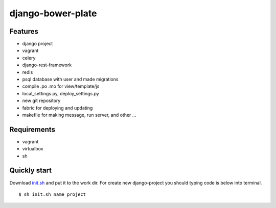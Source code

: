 ######
django-bower-plate
######

********
Features
********
* django project
* vagrant
* celery
* django-rest-framework
* redis
* psql database with user and made migrations
* compile .po .mo for view/template/js
* local_settings.py, deploy_settings.py
* new git repository
* fabric for deploying and updating
* makefile for making message, run server, and other ...
********
Requirements
********
* vagrant
* virtualbox
* sh
********
Quickly start
********
Download `init.sh <https://gist.github.com/Arfey/a07ee02be72632a681c4392288114a20/>`_ and put it to the work dir.
For create new django-project you should typing code is below into terminal.
::

    $ sh init.sh name_project
